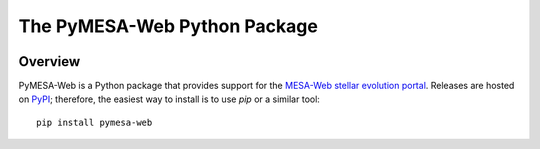 #############################
The PyMESA-Web Python Package
#############################

.. image:: https://img.shields.io/github/license/rhdtownsend/pymesa-web
   :alt: GitHub
   :target: https://github.com/rhdtownsend/pymesa-web/blob/main/COPYING
.. image:: https://img.shields.io/github/issues/rhdtownsend/pymesa-web
   :alt: GitHub issues
   :target: https://github.com/rhdtownsend/pymesa-web/issues

Overview
========
	    
PyMESA-Web is a Python package that provides support for the `MESA-Web
stellar evolution portal
<http://user.astro.wisc.edu/~townsend/static.php?ref=mesa-web>`__. Releases
are hosted on `PyPI <https://pypi.org/>`__; therefore, the easiest way
to install is to use `pip` or a similar tool::

  pip install pymesa-web
